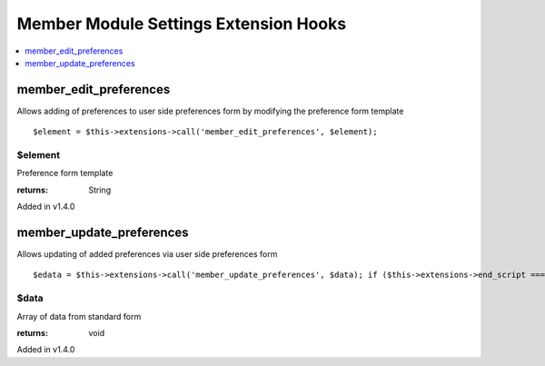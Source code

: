 Member Module Settings Extension Hooks
======================================

.. contents::
	:local:
	:depth: 1


member\_edit\_preferences
-------------------------

Allows adding of preferences to user side preferences form by modifying
the preference form template

::

	$element = $this->extensions->call('member_edit_preferences', $element);

$element
~~~~~~~~

Preference form template

:returns:
    String

Added in v1.4.0

member\_update\_preferences
---------------------------

Allows updating of added preferences via user side preferences form

::

	$edata = $this->extensions->call('member_update_preferences', $data); if ($this->extensions->end_script === TRUE) return;

$data
~~~~~

Array of data from standard form

:returns:
    void

Added in v1.4.0
